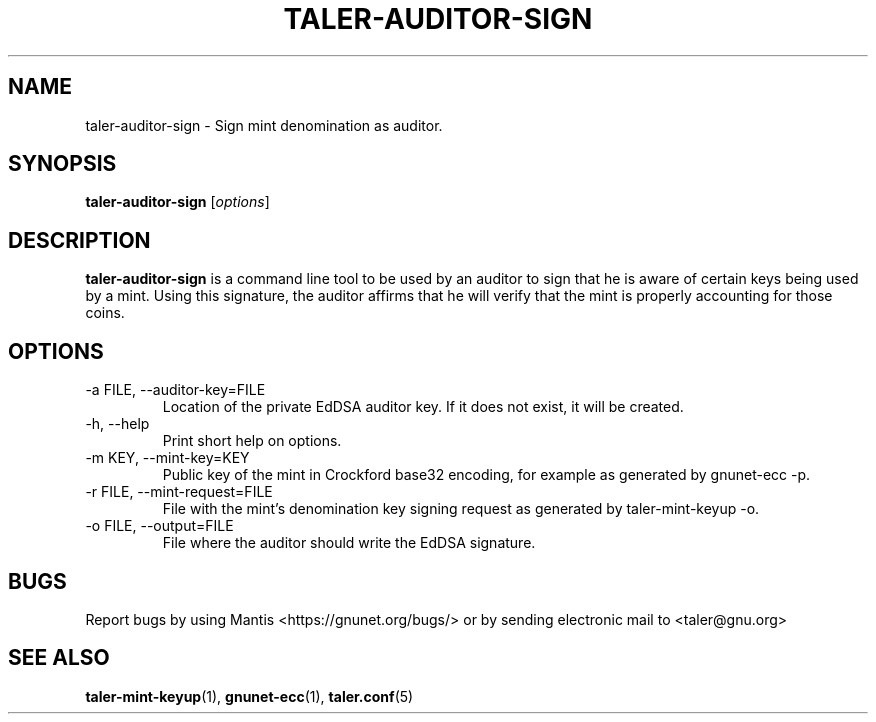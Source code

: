 .TH TALER\-AUDITOR\-SIGN 1 "Sep 15, 2015" "GNU Taler"

.SH NAME
taler\-auditor\-sign \- Sign mint denomination as auditor.

.SH SYNOPSIS
.B taler\-auditor\-sign
.RI [ options ]
.br

.SH DESCRIPTION
\fBtaler\-auditor\-sign\fP is a command line tool to be used by an auditor to sign that he is aware of certain keys being used by a mint.  Using this signature, the auditor affirms that he will verify that the mint is properly accounting for those coins.

.SH OPTIONS
.B
.IP "\-a FILE,  \-\-auditor-key=FILE"
Location of the private EdDSA auditor key.  If it does not exist, it will be created.
.B
.IP "\-h, \-\-help"
Print short help on options.
.B
.IP "\-m KEY,  \-\-mint-key=KEY"
Public key of the mint in Crockford base32 encoding, for example as generated by gnunet\-ecc \-p.
.B
.IP "\-r FILE,  \-\-mint-request=FILE"
File with the mint's denomination key signing request as generated by taler\-mint\-keyup \-o.
.B
.IP "\-o FILE, \-\-output=FILE"
File where the auditor should write the EdDSA signature.

.SH BUGS
Report bugs by using Mantis <https://gnunet.org/bugs/> or by sending electronic mail to <taler@gnu.org>

.SH "SEE ALSO"
\fBtaler\-mint\-keyup\fP(1), \fBgnunet\-ecc\fP(1), \fBtaler.conf\fP(5)
